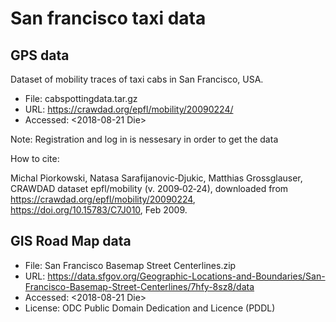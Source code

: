 * San francisco taxi data

** GPS data

   Dataset of mobility traces of taxi cabs in San Francisco, USA.

   - File: cabspottingdata.tar.gz
   - URL: https://crawdad.org/epfl/mobility/20090224/
   - Accessed: <2018-08-21 Die>

   Note: Registration and log in is nessesary in order to get the data


   How to cite:

   Michal Piorkowski, Natasa Sarafijanovic‑Djukic, Matthias Grossglauser,
   CRAWDAD dataset epfl/mobility (v. 2009‑02‑24), downloaded from
   https://crawdad.org/epfl/mobility/20090224, https://doi.org/10.15783/C7J010,
   Feb 2009.

** GIS Road Map data

   - File: San Francisco Basemap Street Centerlines.zip
   - URL: https://data.sfgov.org/Geographic-Locations-and-Boundaries/San-Francisco-Basemap-Street-Centerlines/7hfy-8sz8/data
   - Accessed: <2018-08-21 Die>
   - License: ODC Public Domain Dedication and Licence (PDDL)
